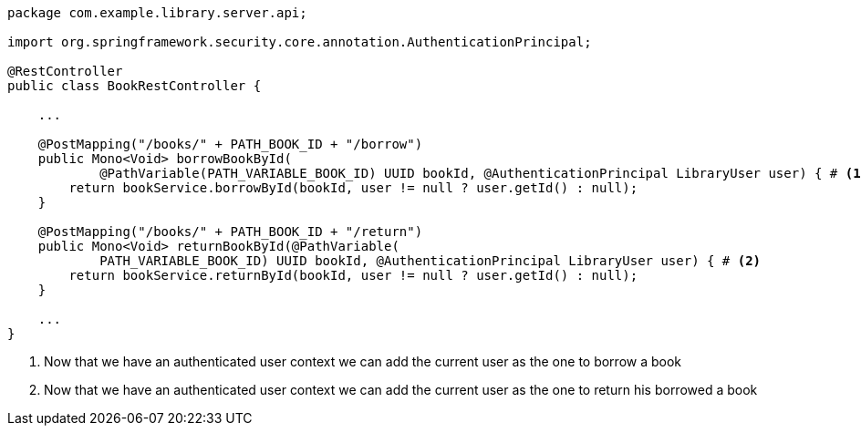 [source,options="nowrap"]
----
package com.example.library.server.api;

import org.springframework.security.core.annotation.AuthenticationPrincipal;

@RestController
public class BookRestController {

    ...

    @PostMapping("/books/" + PATH_BOOK_ID + "/borrow")
    public Mono<Void> borrowBookById(
            @PathVariable(PATH_VARIABLE_BOOK_ID) UUID bookId, @AuthenticationPrincipal LibraryUser user) { # <1>
        return bookService.borrowById(bookId, user != null ? user.getId() : null);
    }

    @PostMapping("/books/" + PATH_BOOK_ID + "/return")
    public Mono<Void> returnBookById(@PathVariable(
            PATH_VARIABLE_BOOK_ID) UUID bookId, @AuthenticationPrincipal LibraryUser user) { # <2>
        return bookService.returnById(bookId, user != null ? user.getId() : null);
    }

    ...
}
----
<1> Now that we have an authenticated user context we can add the current user as the one to borrow a book
<2> Now that we have an authenticated user context we can add the current user as the one to return his borrowed a book
